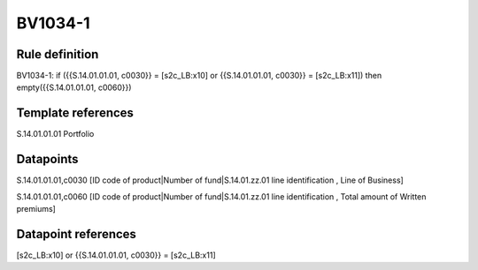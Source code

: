 ========
BV1034-1
========

Rule definition
---------------

BV1034-1: if ({{S.14.01.01.01, c0030}} = [s2c_LB:x10] or {{S.14.01.01.01, c0030}} = [s2c_LB:x11]) then empty({{S.14.01.01.01, c0060}})


Template references
-------------------

S.14.01.01.01 Portfolio


Datapoints
----------

S.14.01.01.01,c0030 [ID code of product|Number of fund|S.14.01.zz.01 line identification , Line of Business]

S.14.01.01.01,c0060 [ID code of product|Number of fund|S.14.01.zz.01 line identification , Total amount of Written premiums]



Datapoint references
--------------------

[s2c_LB:x10] or {{S.14.01.01.01, c0030}} = [s2c_LB:x11]